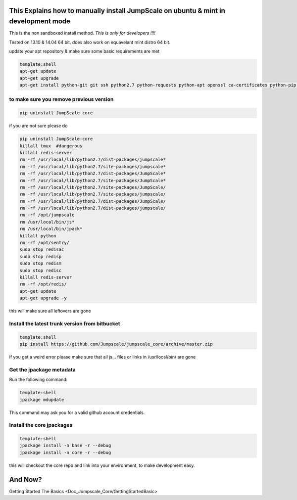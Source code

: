 

This Explains how to manually install JumpScale on ubuntu & mint in development mode
************************************************************************************


This is the non sandboxed install method.
*This is only for developers !!!!*

Tested on 13.10 & 14.04 64 bit.
does also work on equavelant mint distro 64 bit.

update your apt repository & make sure some basic requirements are met



.. code-block:: python

  template:shell
  apt-get update
  apt-get upgrade
  apt-get install python-git git ssh python2.7 python-requests python-apt openssl ca-certificates python-pip ipython -y




to make sure you remove previous version
^^^^^^^^^^^^^^^^^^^^^^^^^^^^^^^^^^^^^^^^




.. code-block:: python

  pip uninstall JumpScale-core


if you are not sure please do



.. code-block:: python

  pip uninstall JumpScale-core
  killall tmux  #dangerous
  killall redis-server
  rm -rf /usr/local/lib/python2.7/dist-packages/jumpscale*
  rm -rf /usr/local/lib/python2.7/site-packages/jumpscale*
  rm -rf /usr/local/lib/python2.7/dist-packages/JumpScale*
  rm -rf /usr/local/lib/python2.7/site-packages/JumpScale*
  rm -rf /usr/local/lib/python2.7/site-packages/JumpScale/
  rm -rf /usr/local/lib/python2.7/site-packages/jumpscale/
  rm -rf /usr/local/lib/python2.7/dist-packages/JumpScale/
  rm -rf /usr/local/lib/python2.7/dist-packages/jumpscale/
  rm -rf /opt/jumpscale
  rm /usr/local/bin/js*
  rm /usr/local/bin/jpack*
  killall python
  rm -rf /opt/sentry/
  sudo stop redisac
  sudo stop redisp
  sudo stop redism
  sudo stop redisc
  killall redis-server
  rm -rf /opt/redis/
  apt-get update
  apt-get upgrade -y

this will make sure all leftovers are gone


Install the latest trunk version from bitbucket
^^^^^^^^^^^^^^^^^^^^^^^^^^^^^^^^^^^^^^^^^^^^^^^




.. code-block:: python

  template:shell
  pip install https://github.com/Jumpscale/jumpscale_core/archive/master.zip


if you get a weird error please make sure that all js... files or links in /usr/local/bin/ are gone


Get the jpackage metadata
^^^^^^^^^^^^^^^^^^^^^^^^^


Run the following command:




.. code-block:: python

  template:shell
  jpackage mdupdate


This command may ask you for a valid github account credentials.


Install the core jpackages
^^^^^^^^^^^^^^^^^^^^^^^^^^




.. code-block:: python

  template:shell
  jpackage install -n base -r --debug
  jpackage install -n core -r --debug


this will checkout the core repo and link into your environment, to make development easy.


And Now?
********


Getting Started The Basics <Doc_Jumpscale_Core/GettingStartedBasic>


